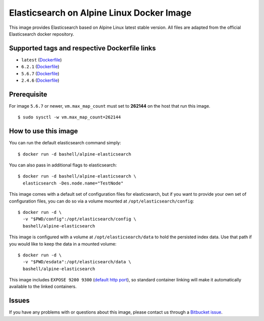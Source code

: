 Elasticsearch on Alpine Linux Docker Image
==========================================

This image provides Elasticsearch based on Alpine Linux latest stable
version. All files are adapted from the official Elasticsearch docker
repository.

Supported tags and respective Dockerfile links
----------------------------------------------

-  ``latest``
   (`Dockerfile <https://bitbucket.org/bashell-com/alpine-elasticsearch/src/tip/Dockerfile?fileviewer=file-view-default>`__)
-  ``6.2.1``
   (`Dockerfile <https://bitbucket.org/bashell-com/alpine-elasticsearch/src/6.2.1/Dockerfile?fileviewer=file-view-default>`__)
-  ``5.6.7``
   (`Dockerfile <https://bitbucket.org/bashell-com/alpine-elasticsearch/src/5.6.7/Dockerfile?fileviewer=file-view-default>`__)
-  ``2.4.6``
   (`Dockerfile <https://bitbucket.org/bashell-com/alpine-elasticsearch/src/2.4.6/Dockerfile?fileviewer=file-view-default>`__)

Prerequisite
------------

For image ``5.6.7`` or newer, ``vm.max_map_count`` must set to
**262144** on the host that run this image.

::

    $ sudo sysctl -w vm.max_map_count=262144

How to use this image
---------------------

You can run the default elasticsearch command simply:

::

    $ docker run -d bashell/alpine-elasticsearch

You can also pass in additional flags to elasticsearch:

::

    $ docker run -d bashell/alpine-elasticsearch \
      elasticsearch -Des.node.name="TestNode"

This image comes with a default set of configuration files for
elasticsearch, but if you want to provide your own set of configuration
files, you can do so via a volume mounted at
``/opt/elasticsearch/config``:

::

    $ docker run -d \
      -v "$PWD/config":/opt/elasticsearch/config \
      bashell/alpine-elasticsearch

This image is configured with a volume at ``/opt/elasticsearch/data`` to
hold the persisted index data. Use that path if you would like to keep
the data in a mounted volume:

::

    $ docker run -d \
      -v "$PWD/esdata":/opt/elasticsearch/data \
      bashell/alpine-elasticsearch

This image includes ``EXPOSE 9200 9300``
(`default http port <https://www.elastic.co/guide/en/elasticsearch/reference/current/modules-http.html>`__),
so standard container linking will make it automatically available to
the linked containers.

Issues
------

If you have any problems with or questions about this image, please
contact us through a `Bitbucket issue <https://bitbucket.org/bashell-com/alpine-elasticsearch/issues>`__.
